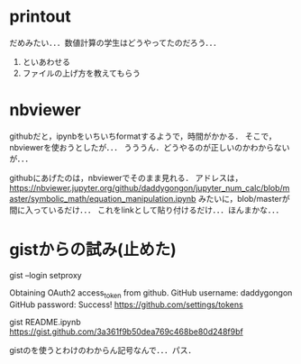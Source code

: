 * printout
だめみたい．．．数値計算の学生はどうやってたのだろう．．．
1. といあわせる
2. ファイルの上げ方を教えてもらう

* nbviewer
githubだと，ipynbをいちいちformatするようで，時間がかかる．
そこで，nbviewerを使おうとしたが．．．
うううん．どうやるのが正しいのかわからないが．．．

githubにあげたのは，nbviewerでそのまま見れる．
アドレスは，
https://nbviewer.jupyter.org/github/daddygongon/jupyter_num_calc/blob/master/symbolic_math/equation_manipulation.ipynb
みたいに，blob/masterが間に入っているだけ．．．
これをlinkとして貼り付けるだけ．．．ほんまかな．．．

* gistからの試み(止めた)
gist --login
setproxy

Obtaining OAuth2 access_token from github.
GitHub username: daddygongon
GitHub password: 
Success! https://github.com/settings/tokens

gist README.ipynb
https://gist.github.com/3a361f9b50dea769c468be80d248f9bf

gistのを使うとわけのわからん記号なんで．．．パス．
